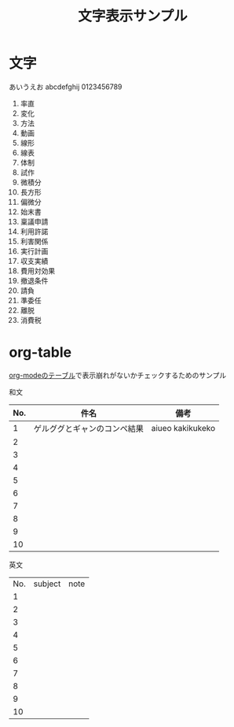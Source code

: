 #+title: 文字表示サンプル
#+startup: overview

* 文字
あいうえお
abcdefghij
0123456789

1. 率直
2. 変化
3. 方法
4. 動画
5. 線形
6. 線表
7. 体制
8. 試作
9. 微積分
10. 長方形
11. 偏微分
12. 始末書
13. 稟議申請
14. 利用許諾
15. 利害関係
16. 実行計画
17. 収支実績
18. 費用対効果
19. 撤退条件
20. 請負
21. 準委任
22. 離脱
23. 消費税
* org-table
[[https://orgmode.org/manual/Tables.html][org-modeのテーブル]]で表示崩れがないかチェックするためのサンプル

和文
|-----+------------------------------+------------------|
| No. | 件名                         | 備考             |
|-----+------------------------------+------------------|
|   1 | ゲルググとギャンのコンペ結果 | aiueo kakikukeko |
|   2 |                              |                  |
|   3 |                              |                  |
|   4 |                              |                  |
|   5 |                              |                  |
|   6 |                              |                  |
|   7 |                              |                  |
|   8 |                              |                  |
|   9 |                              |                  |
|  10 |                              |                  |
|-----+------------------------------+------------------|

英文
| No. | subject | note |
|   1 |         |      |
|   2 |         |      |
|   3 |         |      |
|   4 |         |      |
|   5 |         |      |
|   6 |         |      |
|   7 |         |      |
|   8 |         |      |
|   9 |         |      |
|  10 |         |      |

